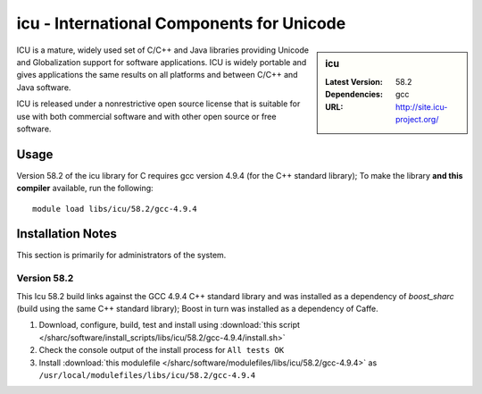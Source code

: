 icu - International Components for Unicode
==========================================

.. sidebar:: icu

   :Latest Version: 58.2
   :Dependencies: gcc
   :URL: http://site.icu-project.org/

ICU is a mature, widely used set of C/C++ and Java libraries providing Unicode and Globalization support for software applications. ICU is widely portable and gives applications the same results on all platforms and between C/C++ and Java software.

ICU is released under a nonrestrictive open source license that is suitable for use with both commercial software and with other open source or free software.

Usage
-----
Version 58.2 of the icu library for C requires gcc version 4.9.4 (for the C++ standard library); To make the library **and this compiler** available, run the following: ::

        module load libs/icu/58.2/gcc-4.9.4

Installation Notes
------------------
This section is primarily for administrators of the system.

Version 58.2
^^^^^^^^^^^^

This Icu 58.2 build links against the GCC 4.9.4 C++ standard library and was installed as a dependency of `boost_sharc` (build using the same C++ standard library); Boost in turn was installed as a dependency of Caffe.

#. Download, configure, build, test and install using :download:`this script </sharc/software/install_scripts/libs/icu/58.2/gcc-4.9.4/install.sh>`
#. Check the console output of the install process for ``All tests OK``
#. Install :download:`this modulefile </sharc/software/modulefiles/libs/icu/58.2/gcc-4.9.4>` as ``/usr/local/modulefiles/libs/icu/58.2/gcc-4.9.4``

